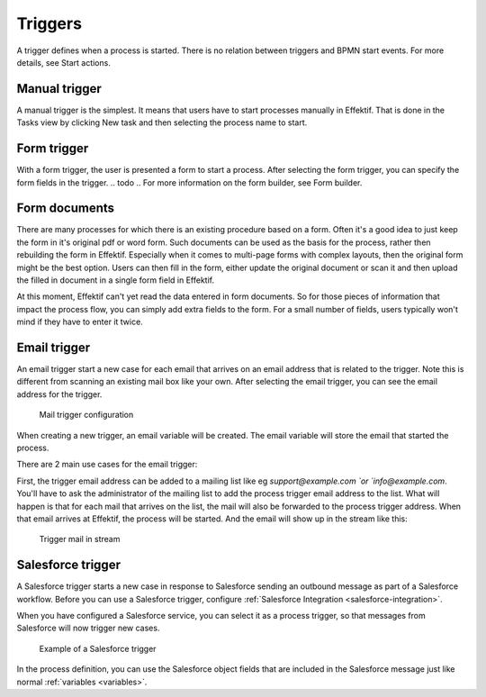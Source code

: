 Triggers
--------

A trigger defines when a process is started. There is no relation between triggers and BPMN start events. For more details, see Start actions.

Manual trigger
~~~~~~~~~~~~~~

A manual trigger is the simplest.
It means that users have to start processes manually in Effektif.
That is done in the Tasks view by clicking New task and then selecting the process name to start.

Form trigger
~~~~~~~~~~~~

With a form trigger, the user is presented a form to start a process.
After selecting the form trigger, you can specify the form fields in the trigger.
.. todo
.. For more information on the form builder, see Form builder.

Form documents
~~~~~~~~~~~~~~

There are many processes for which there is an existing procedure based on a form.
Often it's a good idea to just keep the form in it's original pdf or word form.
Such documents can be used as the basis for the process, rather then rebuilding the form in Effektif.
Especially when it comes to multi-page forms with complex layouts, then the original form might be the best option.
Users can then fill in the form, either update the original document or scan it and then upload the filled in document in a single form field in Effektif.

At this moment, Effektif can't yet read the data entered in form documents.
So for those pieces of information that impact the process flow, you can simply add extra fields to the form.
For a small number of fields, users typically won't mind if they have to enter it twice.

Email trigger
~~~~~~~~~~~~~

An email trigger start a new case for each email that arrives on an email address that is related to the trigger.
Note this is different from scanning an existing mail box like your own.
After selecting the email trigger, you can see the email address for the trigger.

.. figure:: /_static/images/mail.trigger.configuration.png

   Mail trigger configuration

When creating a new trigger, an email variable will be created.
The email variable will store the email that started the process.

There are 2 main use cases for the email trigger:

First, the trigger email address can be added to a mailing list like eg `support@example.com `or `info@example.com`.
You'll have to ask the administrator of the mailing list to add the process trigger email address to the list.
What will happen is that for each mail that arrives on the list, the mail will also be forwarded to the process trigger address.
When that email arrives at Effektif, the process will be started.
And the email will show up in the stream like this:

.. figure:: /_static/images/mail.trigger.stream.png

   Trigger mail in stream

Salesforce trigger
~~~~~~~~~~~~~~~~~~

A Salesforce trigger starts a new case in response to Salesforce sending an outbound message as part of a Salesforce workflow.
Before you can use a Salesforce trigger, configure :ref:`Salesforce Integration <salesforce-integration>`.

When you have configured a Salesforce service, you can select it as a process trigger, so that messages from Salesforce will now trigger new cases.

.. figure:: /_static/images/salesforce.trigger.png

   Example of a Salesforce trigger

In the process definition, you can use the Salesforce object fields that are included in the Salesforce message just like normal :ref:`variables <variables>`.
